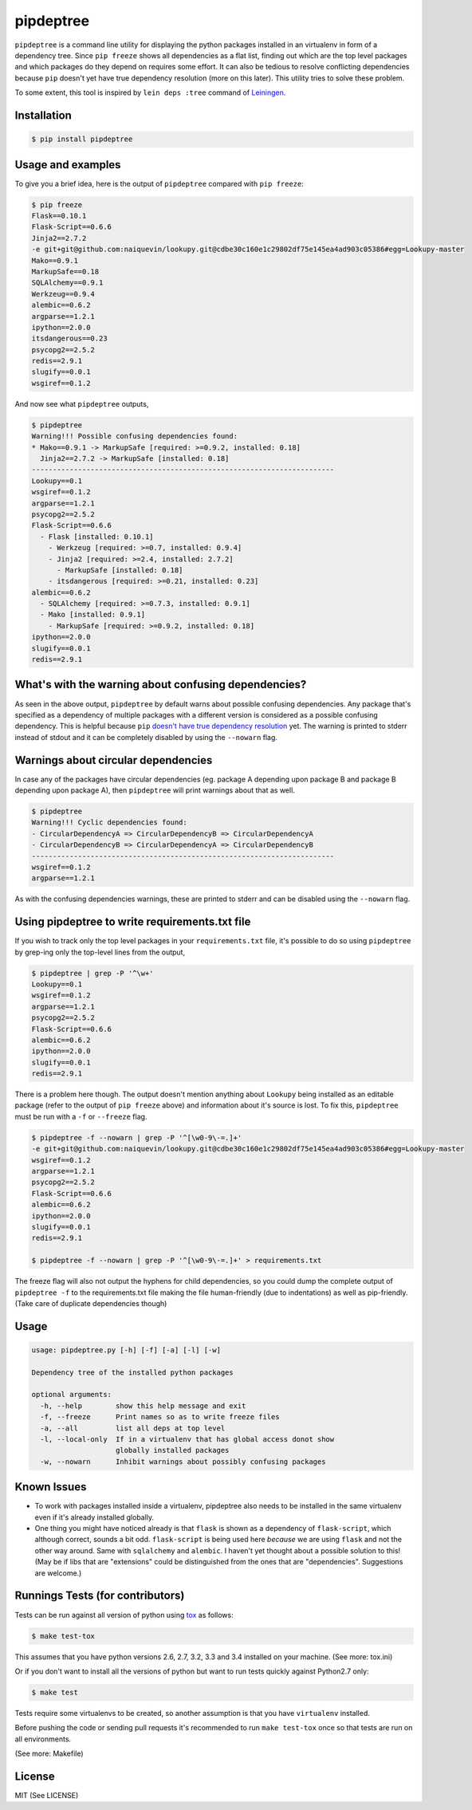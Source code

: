 pipdeptree
==========

.. image:: https://travis-ci.org/naiquevin/pipdeptree.svg?branch=master
   :target: https://travis-ci.org/naiquevin/pipdeptree


``pipdeptree`` is a command line utility for displaying the python
packages installed in an virtualenv in form of a dependency
tree. Since ``pip freeze`` shows all dependencies as a flat list,
finding out which are the top level packages and which packages do
they depend on requires some effort. It can also be tedious to resolve
conflicting dependencies because ``pip`` doesn't yet have true
dependency resolution (more on this later). This utility tries to
solve these problem.

To some extent, this tool is inspired by ``lein deps :tree`` command
of `Leiningen <http://leiningen.org/>`_.


Installation
------------

.. code-block:: bash

    $ pip install pipdeptree


Usage and examples
------------------

To give you a brief idea, here is the output of ``pipdeptree``
compared with ``pip freeze``:

.. code-block:: bash

    $ pip freeze
    Flask==0.10.1
    Flask-Script==0.6.6
    Jinja2==2.7.2
    -e git+git@github.com:naiquevin/lookupy.git@cdbe30c160e1c29802df75e145ea4ad903c05386#egg=Lookupy-master
    Mako==0.9.1
    MarkupSafe==0.18
    SQLAlchemy==0.9.1
    Werkzeug==0.9.4
    alembic==0.6.2
    argparse==1.2.1
    ipython==2.0.0
    itsdangerous==0.23
    psycopg2==2.5.2
    redis==2.9.1
    slugify==0.0.1
    wsgiref==0.1.2

And now see what ``pipdeptree`` outputs,

.. code-block:: bash

    $ pipdeptree
    Warning!!! Possible confusing dependencies found:
    * Mako==0.9.1 -> MarkupSafe [required: >=0.9.2, installed: 0.18]
      Jinja2==2.7.2 -> MarkupSafe [installed: 0.18]
    ------------------------------------------------------------------------
    Lookupy==0.1
    wsgiref==0.1.2
    argparse==1.2.1
    psycopg2==2.5.2
    Flask-Script==0.6.6
      - Flask [installed: 0.10.1]
        - Werkzeug [required: >=0.7, installed: 0.9.4]
        - Jinja2 [required: >=2.4, installed: 2.7.2]
          - MarkupSafe [installed: 0.18]
        - itsdangerous [required: >=0.21, installed: 0.23]
    alembic==0.6.2
      - SQLAlchemy [required: >=0.7.3, installed: 0.9.1]
      - Mako [installed: 0.9.1]
        - MarkupSafe [required: >=0.9.2, installed: 0.18]
    ipython==2.0.0
    slugify==0.0.1
    redis==2.9.1


What's with the warning about confusing dependencies?
-----------------------------------------------------

As seen in the above output, ``pipdeptree`` by default warns about
possible confusing dependencies. Any package that's specified as a
dependency of multiple packages with a different version is considered
as a possible confusing dependency. This is helpful because ``pip``
`doesn't have true dependency resolution
<https://github.com/pypa/pip/issues/988>`_ yet. The warning is printed
to stderr instead of stdout and it can be completely disabled by using
the ``--nowarn`` flag.


Warnings about circular dependencies
------------------------------------

In case any of the packages have circular dependencies (eg. package A
depending upon package B and package B depending upon package A), then
``pipdeptree`` will print warnings about that as well.

.. code-block:: bash

    $ pipdeptree
    Warning!!! Cyclic dependencies found:
    - CircularDependencyA => CircularDependencyB => CircularDependencyA
    - CircularDependencyB => CircularDependencyA => CircularDependencyB
    ------------------------------------------------------------------------
    wsgiref==0.1.2
    argparse==1.2.1

As with the confusing dependencies warnings, these are printed to
stderr and can be disabled using the ``--nowarn`` flag.


Using pipdeptree to write requirements.txt file
-----------------------------------------------

If you wish to track only the top level packages in your
``requirements.txt`` file, it's possible to do so using ``pipdeptree``
by grep-ing only the top-level lines from the output,

.. code-block:: bash

    $ pipdeptree | grep -P '^\w+'
    Lookupy==0.1
    wsgiref==0.1.2
    argparse==1.2.1
    psycopg2==2.5.2
    Flask-Script==0.6.6
    alembic==0.6.2
    ipython==2.0.0
    slugify==0.0.1
    redis==2.9.1

There is a problem here though. The output doesn't mention anything
about ``Lookupy`` being installed as an editable package (refer to the
output of ``pip freeze`` above) and information about it's source is
lost. To fix this, ``pipdeptree`` must be run with a ``-f`` or
``--freeze`` flag.

.. code-block:: bash

    $ pipdeptree -f --nowarn | grep -P '^[\w0-9\-=.]+'
    -e git+git@github.com:naiquevin/lookupy.git@cdbe30c160e1c29802df75e145ea4ad903c05386#egg=Lookupy-master
    wsgiref==0.1.2
    argparse==1.2.1
    psycopg2==2.5.2
    Flask-Script==0.6.6
    alembic==0.6.2
    ipython==2.0.0
    slugify==0.0.1
    redis==2.9.1

    $ pipdeptree -f --nowarn | grep -P '^[\w0-9\-=.]+' > requirements.txt

The freeze flag will also not output the hyphens for child
dependencies, so you could dump the complete output of ``pipdeptree
-f`` to the requirements.txt file making the file human-friendly (due
to indentations) as well as pip-friendly. (Take care of duplicate
dependencies though)


Usage
-----

.. code-block:: bash

    usage: pipdeptree.py [-h] [-f] [-a] [-l] [-w]

    Dependency tree of the installed python packages

    optional arguments:
      -h, --help        show this help message and exit
      -f, --freeze      Print names so as to write freeze files
      -a, --all         list all deps at top level
      -l, --local-only  If in a virtualenv that has global access donot show
                        globally installed packages
      -w, --nowarn      Inhibit warnings about possibly confusing packages


Known Issues
------------

* To work with packages installed inside a virtualenv, pipdeptree also
  needs to be installed in the same virtualenv even if it's already
  installed globally.

* One thing you might have noticed already is that ``flask`` is shown
  as a dependency of ``flask-script``, which although correct, sounds
  a bit odd. ``flask-script`` is being used here *because* we are
  using ``flask`` and not the other way around. Same with
  ``sqlalchemy`` and ``alembic``.  I haven't yet thought about a
  possible solution to this!  (May be if libs that are "extensions"
  could be distinguished from the ones that are
  "dependencies". Suggestions are welcome.)


Runnings Tests (for contributors)
---------------------------------

Tests can be run against all version of python using `tox
<http://tox.readthedocs.org/en/latest/>`_ as follows:

.. code-block:: bash

    $ make test-tox

This assumes that you have python versions 2.6, 2.7, 3.2, 3.3 and 3.4
installed on your machine. (See more: tox.ini)

Or if you don't want to install all the versions of python but want to
run tests quickly against Python2.7 only:

.. code-block:: bash

    $ make test

Tests require some virtualenvs to be created, so another assumption is
that you have ``virtualenv`` installed.

Before pushing the code or sending pull requests it's recommended to
run ``make test-tox`` once so that tests are run on all environments.

(See more: Makefile)


License
-------

MIT (See LICENSE)
